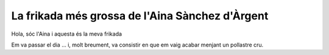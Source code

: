 ################################################
La frikada més grossa de l'Aina Sànchez d'Àrgent
################################################

Hola, sóc l'Aina i aquesta és la meva frikada

Em va passar el dia … i, molt breument, va consistir en
que em vaig acabar menjant un pollastre cru.


